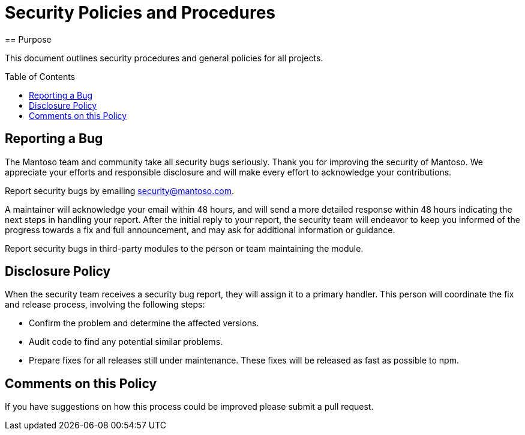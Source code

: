 = Security Policies and Procedures
:toc-placement: preamble
:toc:
== Purpose

This document outlines security procedures and general policies for all projects.

== Reporting a Bug

The Mantoso team and community take all security bugs seriously. Thank you for improving the security of Mantoso. We appreciate your efforts and responsible disclosure and will make every effort to acknowledge your contributions.

Report security bugs by emailing security@mantoso.com.

A maintainer will acknowledge your email within 48 hours, and will send a more detailed response within 48 hours indicating the next steps in handling your report. After the initial reply to your report, the security team will endeavor to keep you informed of the progress towards a fix and full announcement, and may ask for additional information or guidance.

Report security bugs in third-party modules to the person or team maintaining the module.

== Disclosure Policy

When the security team receives a security bug report, they will assign it to a primary handler. This person will coordinate the fix and release process, involving the following steps:

- Confirm the problem and determine the affected versions.
- Audit code to find any potential similar problems.
- Prepare fixes for all releases still under maintenance. These fixes will be released as fast as possible to npm.

== Comments on this Policy

If you have suggestions on how this process could be improved please submit a pull request.
